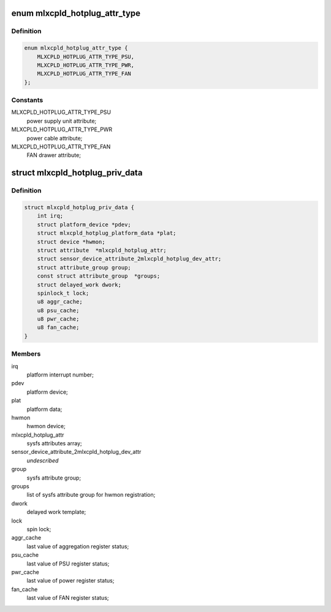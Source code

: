 .. -*- coding: utf-8; mode: rst -*-
.. src-file: drivers/platform/x86/mlxcpld-hotplug.c

.. _`mlxcpld_hotplug_attr_type`:

enum mlxcpld_hotplug_attr_type
==============================

.. c:type:: enum mlxcpld_hotplug_attr_type

    sysfs attributes for hotplug events:

.. _`mlxcpld_hotplug_attr_type.definition`:

Definition
----------

.. code-block:: c

    enum mlxcpld_hotplug_attr_type {
        MLXCPLD_HOTPLUG_ATTR_TYPE_PSU,
        MLXCPLD_HOTPLUG_ATTR_TYPE_PWR,
        MLXCPLD_HOTPLUG_ATTR_TYPE_FAN
    };

.. _`mlxcpld_hotplug_attr_type.constants`:

Constants
---------

MLXCPLD_HOTPLUG_ATTR_TYPE_PSU
    power supply unit attribute;

MLXCPLD_HOTPLUG_ATTR_TYPE_PWR
    power cable attribute;

MLXCPLD_HOTPLUG_ATTR_TYPE_FAN
    FAN drawer attribute;

.. _`mlxcpld_hotplug_priv_data`:

struct mlxcpld_hotplug_priv_data
================================

.. c:type:: struct mlxcpld_hotplug_priv_data

    platform private data:

.. _`mlxcpld_hotplug_priv_data.definition`:

Definition
----------

.. code-block:: c

    struct mlxcpld_hotplug_priv_data {
        int irq;
        struct platform_device *pdev;
        struct mlxcpld_hotplug_platform_data *plat;
        struct device *hwmon;
        struct attribute  *mlxcpld_hotplug_attr;
        struct sensor_device_attribute_2mlxcpld_hotplug_dev_attr;
        struct attribute_group group;
        const struct attribute_group  *groups;
        struct delayed_work dwork;
        spinlock_t lock;
        u8 aggr_cache;
        u8 psu_cache;
        u8 pwr_cache;
        u8 fan_cache;
    }

.. _`mlxcpld_hotplug_priv_data.members`:

Members
-------

irq
    platform interrupt number;

pdev
    platform device;

plat
    platform data;

hwmon
    hwmon device;

mlxcpld_hotplug_attr
    sysfs attributes array;

sensor_device_attribute_2mlxcpld_hotplug_dev_attr
    *undescribed*

group
    sysfs attribute group;

groups
    list of sysfs attribute group for hwmon registration;

dwork
    delayed work template;

lock
    spin lock;

aggr_cache
    last value of aggregation register status;

psu_cache
    last value of PSU register status;

pwr_cache
    last value of power register status;

fan_cache
    last value of FAN register status;

.. This file was automatic generated / don't edit.

